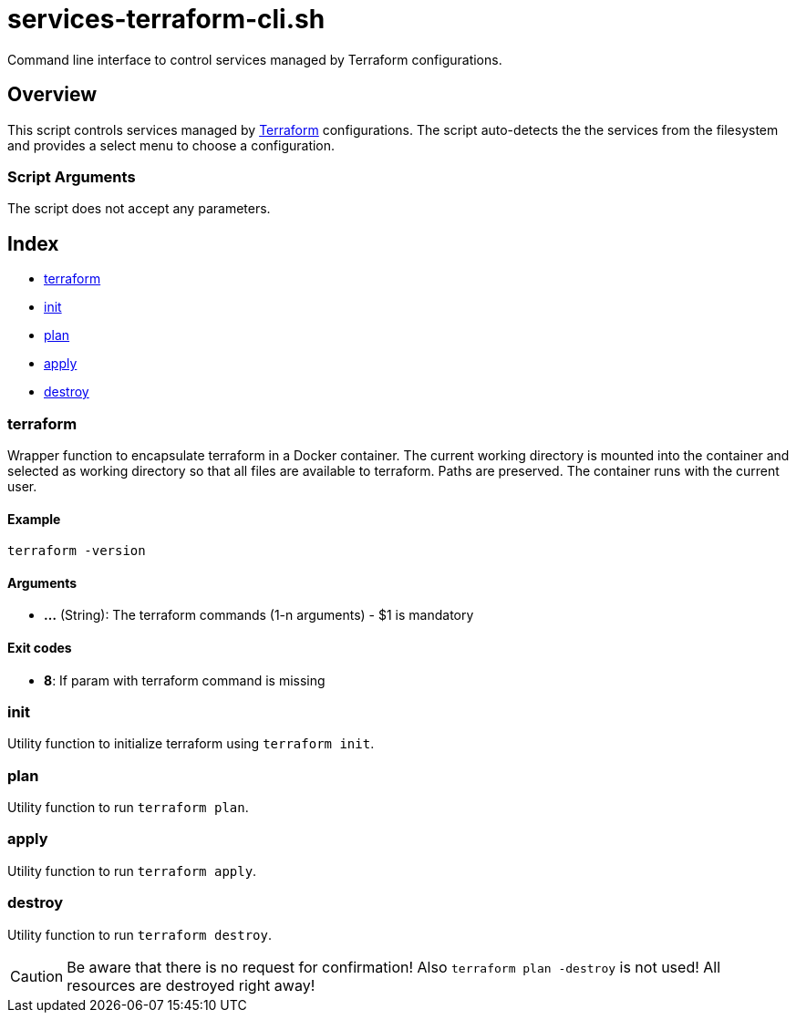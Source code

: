 = services-terraform-cli.sh

// +-----------------------------------------------+
// |                                               |
// |    DO NOT EDIT HERE !!!!!                     |
// |                                               |
// |    File is auto-generated by pipline.         |
// |    Contents are based on bash script docs.    |
// |                                               |
// +-----------------------------------------------+


Command line interface to control services managed by Terraform configurations.

== Overview

This script controls services managed by link:https://www.terraform.io[Terraform]
configurations. The script auto-detects the the services from the filesystem and provides a
select menu to choose a configuration.

=== Script Arguments

The script does not accept any parameters.

== Index

* <<_terraform,terraform>>
* <<_init,init>>
* <<_plan,plan>>
* <<_apply,apply>>
* <<_destroy,destroy>>

=== terraform

Wrapper function to encapsulate terraform in a Docker container. The current working
directory is mounted into the container and selected as working directory so that all files are
available to terraform. Paths are preserved. The container runs with the current user.

==== Example

[,bash]
----
terraform -version
----

==== Arguments

* *...* (String): The terraform commands (1-n arguments) - $1 is mandatory

==== Exit codes

* *8*: If param with terraform command is missing

=== init

Utility function to initialize terraform using `terraform init`.

=== plan

Utility function to run `terraform plan`.

=== apply

Utility function to run `terraform apply`.

=== destroy

Utility function to run `terraform destroy`.

CAUTION: Be aware that there is no request for confirmation! Also `terraform plan -destroy` is
not used! All resources are destroyed right away!
